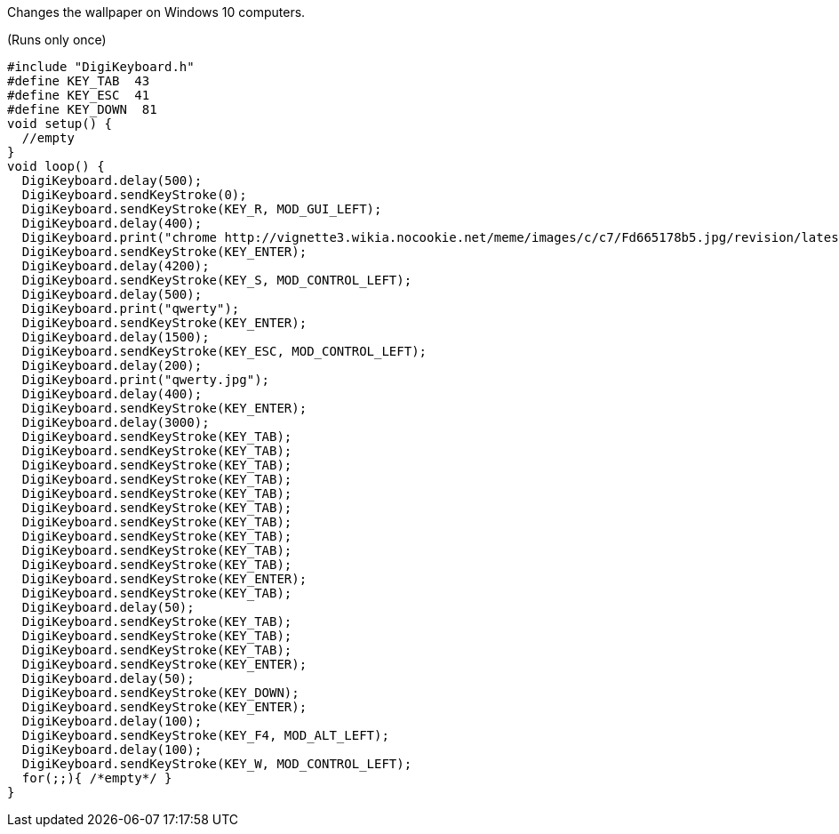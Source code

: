 Changes the wallpaper on Windows 10 computers.

(Runs only once)

  #include "DigiKeyboard.h"
  #define KEY_TAB  43
  #define KEY_ESC  41
  #define KEY_DOWN  81
  void setup() {
    //empty
  }
  void loop() {
    DigiKeyboard.delay(500);
    DigiKeyboard.sendKeyStroke(0);
    DigiKeyboard.sendKeyStroke(KEY_R, MOD_GUI_LEFT);
    DigiKeyboard.delay(400);
    DigiKeyboard.print("chrome http://vignette3.wikia.nocookie.net/meme/images/c/c7/Fd665178b5.jpg/revision/latest cb=20160524214933");
    DigiKeyboard.sendKeyStroke(KEY_ENTER);
    DigiKeyboard.delay(4200);
    DigiKeyboard.sendKeyStroke(KEY_S, MOD_CONTROL_LEFT);
    DigiKeyboard.delay(500);
    DigiKeyboard.print("qwerty");
    DigiKeyboard.sendKeyStroke(KEY_ENTER);
    DigiKeyboard.delay(1500);
    DigiKeyboard.sendKeyStroke(KEY_ESC, MOD_CONTROL_LEFT);
    DigiKeyboard.delay(200);
    DigiKeyboard.print("qwerty.jpg");
    DigiKeyboard.delay(400);
    DigiKeyboard.sendKeyStroke(KEY_ENTER);
    DigiKeyboard.delay(3000);
    DigiKeyboard.sendKeyStroke(KEY_TAB);
    DigiKeyboard.sendKeyStroke(KEY_TAB);
    DigiKeyboard.sendKeyStroke(KEY_TAB);
    DigiKeyboard.sendKeyStroke(KEY_TAB);
    DigiKeyboard.sendKeyStroke(KEY_TAB);
    DigiKeyboard.sendKeyStroke(KEY_TAB);
    DigiKeyboard.sendKeyStroke(KEY_TAB);
    DigiKeyboard.sendKeyStroke(KEY_TAB);
    DigiKeyboard.sendKeyStroke(KEY_TAB);
    DigiKeyboard.sendKeyStroke(KEY_TAB);
    DigiKeyboard.sendKeyStroke(KEY_ENTER);
    DigiKeyboard.sendKeyStroke(KEY_TAB);
    DigiKeyboard.delay(50);
    DigiKeyboard.sendKeyStroke(KEY_TAB);
    DigiKeyboard.sendKeyStroke(KEY_TAB);
    DigiKeyboard.sendKeyStroke(KEY_TAB);
    DigiKeyboard.sendKeyStroke(KEY_ENTER);
    DigiKeyboard.delay(50);
    DigiKeyboard.sendKeyStroke(KEY_DOWN);
    DigiKeyboard.sendKeyStroke(KEY_ENTER);
    DigiKeyboard.delay(100);
    DigiKeyboard.sendKeyStroke(KEY_F4, MOD_ALT_LEFT);
    DigiKeyboard.delay(100);
    DigiKeyboard.sendKeyStroke(KEY_W, MOD_CONTROL_LEFT);
    for(;;){ /*empty*/ }
  }